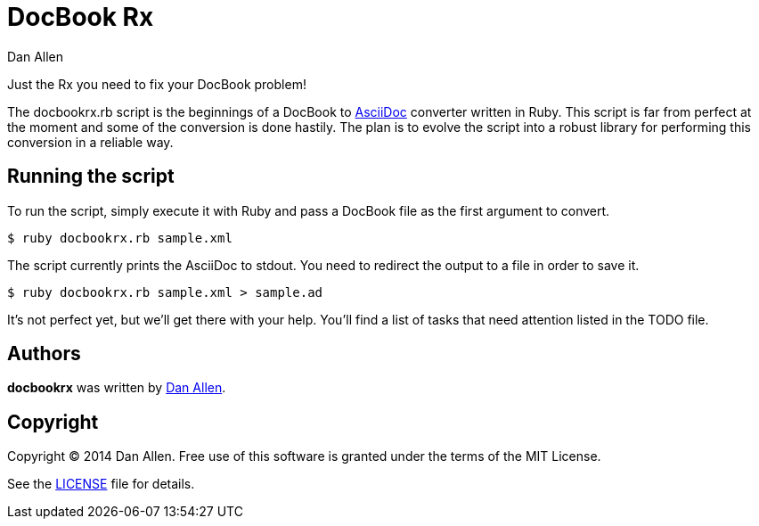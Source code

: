 = DocBook Rx
Dan Allen

Just the Rx you need to fix your DocBook problem!

The docbookrx.rb script is the beginnings of a DocBook to http://asciidoc.org[AsciiDoc] converter written in Ruby.
This script is far from perfect at the moment and some of the conversion is done hastily.
The plan is to evolve the script into a robust library for performing this conversion in a reliable way.

== Running the script

To run the script, simply execute it with Ruby and pass a DocBook file as the first argument to convert.

 $ ruby docbookrx.rb sample.xml

The script currently prints the AsciiDoc to stdout.
You need to redirect the output to a file in order to save it.

 $ ruby docbookrx.rb sample.xml > sample.ad

It's not perfect yet, but we'll get there with your help.
You'll find a list of tasks that need attention listed in the TODO file.

== Authors

*docbookrx* was written by https://github.com/mojavelinux[Dan Allen].

== Copyright

Copyright (C) 2014 Dan Allen.
Free use of this software is granted under the terms of the MIT License.

See the link:LICENSE[LICENSE] file for details.
